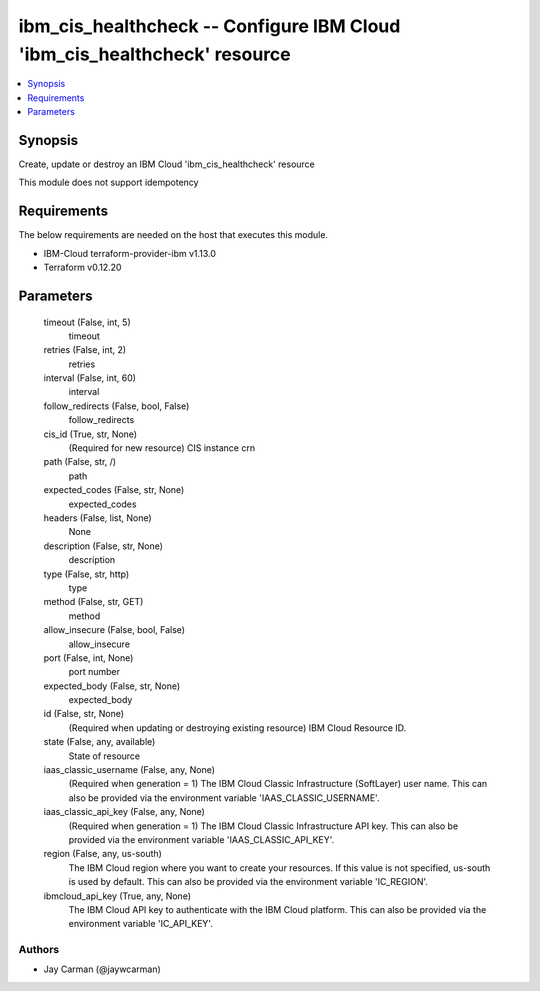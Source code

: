 
ibm_cis_healthcheck -- Configure IBM Cloud 'ibm_cis_healthcheck' resource
=========================================================================

.. contents::
   :local:
   :depth: 1


Synopsis
--------

Create, update or destroy an IBM Cloud 'ibm_cis_healthcheck' resource

This module does not support idempotency



Requirements
------------
The below requirements are needed on the host that executes this module.

- IBM-Cloud terraform-provider-ibm v1.13.0
- Terraform v0.12.20



Parameters
----------

  timeout (False, int, 5)
    timeout


  retries (False, int, 2)
    retries


  interval (False, int, 60)
    interval


  follow_redirects (False, bool, False)
    follow_redirects


  cis_id (True, str, None)
    (Required for new resource) CIS instance crn


  path (False, str, /)
    path


  expected_codes (False, str, None)
    expected_codes


  headers (False, list, None)
    None


  description (False, str, None)
    description


  type (False, str, http)
    type


  method (False, str, GET)
    method


  allow_insecure (False, bool, False)
    allow_insecure


  port (False, int, None)
    port number


  expected_body (False, str, None)
    expected_body


  id (False, str, None)
    (Required when updating or destroying existing resource) IBM Cloud Resource ID.


  state (False, any, available)
    State of resource


  iaas_classic_username (False, any, None)
    (Required when generation = 1) The IBM Cloud Classic Infrastructure (SoftLayer) user name. This can also be provided via the environment variable 'IAAS_CLASSIC_USERNAME'.


  iaas_classic_api_key (False, any, None)
    (Required when generation = 1) The IBM Cloud Classic Infrastructure API key. This can also be provided via the environment variable 'IAAS_CLASSIC_API_KEY'.


  region (False, any, us-south)
    The IBM Cloud region where you want to create your resources. If this value is not specified, us-south is used by default. This can also be provided via the environment variable 'IC_REGION'.


  ibmcloud_api_key (True, any, None)
    The IBM Cloud API key to authenticate with the IBM Cloud platform. This can also be provided via the environment variable 'IC_API_KEY'.













Authors
~~~~~~~

- Jay Carman (@jaywcarman)

